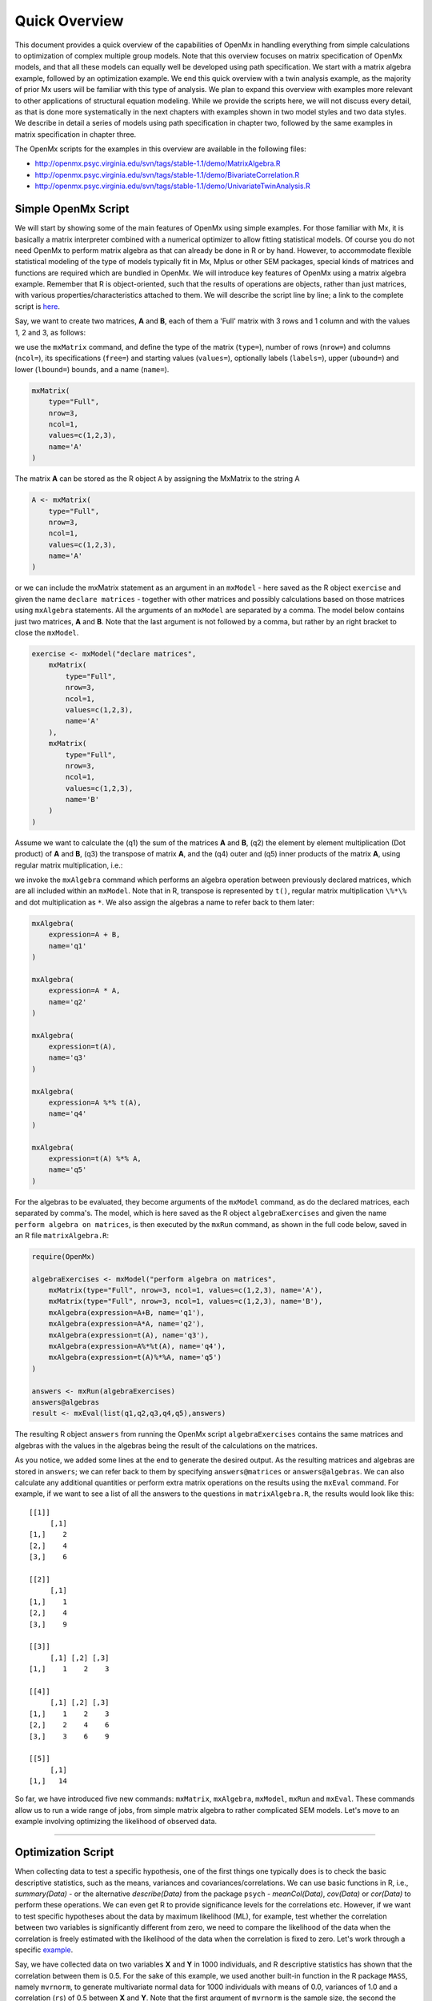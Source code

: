Quick Overview
==============

This document provides a quick overview of the capabilities of OpenMx in handling everything from simple calculations to optimization of complex multiple group models.  Note that this overview focuses on matrix specification of OpenMx models, and that all these models can equally well be developed using path specification.  We start with a matrix algebra example, followed by an optimization example.  We end this quick overview with a twin analysis example, as the majority of prior Mx users will be familiar with this type of analysis.  We plan to expand this overview with examples more relevant to other applications of structural equation modeling.  While we provide the scripts here, we will not discuss every detail, as that is done more systematically in the next chapters with examples shown in two model styles and two data styles.  We describe in detail a series of models using path specification in chapter two, followed by the same examples in matrix specification in chapter three.

The OpenMx scripts for the examples in this overview are available in the following files:

* http://openmx.psyc.virginia.edu/svn/tags/stable-1.1/demo/MatrixAlgebra.R
* http://openmx.psyc.virginia.edu/svn/tags/stable-1.1/demo/BivariateCorrelation.R
* http://openmx.psyc.virginia.edu/svn/tags/stable-1.1/demo/UnivariateTwinAnalysis.R


Simple OpenMx Script
--------------------

We will start by showing some of the main features of OpenMx using simple examples.  For those familiar with Mx, it is basically a matrix interpreter combined with a numerical optimizer to allow fitting statistical models.  Of course you do not need OpenMx to perform matrix algebra as that can already be done in R or by hand.  However, to accommodate flexible statistical modeling of the type of models typically fit in Mx, Mplus or other SEM packages, special kinds of matrices and functions are required which are bundled in OpenMx.  We will introduce key features of OpenMx using a matrix algebra example.  Remember that R is object-oriented, such that the results of operations are objects, rather than just matrices, with various properties/characteristics attached to them.  We will describe the script line by line; a link to the complete script is `here
<http://openmx.psyc.virginia.edu/svn/tags/stable-1.1/demo/MatrixAlgebra.R>`_.

Say, we want to create two matrices, **A** and **B**, each of them a 'Full' matrix with 3 rows and 1 column and with the values 1, 2 and 3, as follows:

.. math::
   :nowrap:

   \begin{eqnarray*}
   A = \left[ \begin{array}{r} 1 \\ 2 \\ 3 \\ \end{array} \right]
   & B = \left[ \begin{array}{r} 1 \\ 2 \\ 3 \\ \end{array} \right]
   \end{eqnarray*}

we use the ``mxMatrix`` command, and define the type of the matrix (``type=``), number of rows (``nrow=``) and columns (``ncol=``), its specifications (``free=``) and starting values (``values=``), optionally labels (``labels=``), upper (``ubound=``) and lower (``lbound=``) bounds, and a name (``name=``).

.. code-block:: r

    mxMatrix(
        type="Full", 
        nrow=3, 
        ncol=1, 
        values=c(1,2,3), 
        name='A'
    )
    
The matrix **A** can be stored as the R object ``A`` by assigning the MxMatrix to the string A

.. code-block:: r

    A <- mxMatrix(
        type="Full", 
        nrow=3, 
        ncol=1, 
        values=c(1,2,3), 
        name='A'
    )

or we can include the mxMatrix statement as an argument in an ``mxModel`` -  here saved as the R object ``exercise`` and given the name ``declare matrices`` - together with other matrices and possibly calculations based on those matrices using ``mxAlgebra`` statements.  All the arguments of an ``mxModel`` are separated by a comma.  The model below contains just two matrices, **A** and **B**.  Note that the last argument is not followed by a comma, but rather by an right bracket to close the ``mxModel``.

.. code-block:: r

    exercise <- mxModel("declare matrices",
        mxMatrix(
            type="Full", 
            nrow=3, 
            ncol=1, 
            values=c(1,2,3), 
            name='A'
        ),
        mxMatrix(
            type="Full", 
            nrow=3, 
            ncol=1, 
            values=c(1,2,3), 
            name='B'
        )
    )

Assume we want to calculate	the (q1) the sum of the matrices **A** and **B**, (q2) the element by element multiplication (Dot product) of **A** and **B**, (q3) the transpose of matrix **A**, and the (q4) outer and (q5) inner products of the matrix **A**, using regular matrix multiplication, i.e.:

.. math::
   :nowrap:

    \begin{eqnarray}
    q1 & = & A + B \\
    q2 & = & A . A \\
	q3 & = & t(A) \\
    q4 & = & A * t(A) \\
    q5 & = & t(A) * A
    \end{eqnarray}

we invoke the ``mxAlgebra`` command which performs an algebra operation between previously declared matrices, which are all included within an ``mxModel``.  Note that in R, transpose is represented by ``t()``, regular matrix multiplication ``\%*\%`` and dot multiplication as ``*``. We also assign the algebras a name to refer back to them later:

.. code-block:: r

    mxAlgebra(
        expression=A + B, 
        name='q1'
    )

    mxAlgebra(
        expression=A * A, 
        name='q2'
    )

    mxAlgebra(
        expression=t(A), 
        name='q3'
    )

    mxAlgebra(
        expression=A %*% t(A), 
        name='q4'
    )

    mxAlgebra(
        expression=t(A) %*% A, 
        name='q5'
    )

For the algebras to be evaluated, they become arguments of the ``mxModel`` command, as do the declared matrices, each separated by comma's.  The model, which is here saved as the R object ``algebraExercises`` and given the name ``perform algebra on matrices``, is then executed by the ``mxRun`` command, as shown in the full code below, saved in an R file ``matrixAlgebra.R``:

.. code-block:: r

    require(OpenMx)

    algebraExercises <- mxModel("perform algebra on matrices",
        mxMatrix(type="Full", nrow=3, ncol=1, values=c(1,2,3), name='A'),
        mxMatrix(type="Full", nrow=3, ncol=1, values=c(1,2,3), name='B'),      
        mxAlgebra(expression=A+B, name='q1'),
        mxAlgebra(expression=A*A, name='q2'),
        mxAlgebra(expression=t(A), name='q3'),		
        mxAlgebra(expression=A%*%t(A), name='q4'),
        mxAlgebra(expression=t(A)%*%A, name='q5')
    )

    answers <- mxRun(algebraExercises)
    answers@algebras
    result <- mxEval(list(q1,q2,q3,q4,q5),answers)	

The resulting R object ``answers`` from running the OpenMx script ``algebraExercises`` contains the same matrices and algebras with the values in the algebras being the result of the calculations on the matrices. 


As you notice, we added some lines at the end to generate the desired output.  As the resulting matrices and algebras are stored in ``answers``; we can refer back to them by specifying ``answers@matrices`` or ``answers@algebras``.  We can also calculate any additional quantities or perform extra matrix operations on the results using the ``mxEval`` command.  For example, if we want to see a list of all the answers to the questions in ``matrixAlgebra.R``, the results would look like this::

    [[1]]
         [,1]
    [1,]    2
    [2,]    4
    [3,]    6

    [[2]]
         [,1]
    [1,]    1
    [2,]    4
    [3,]    9

    [[3]]
         [,1] [,2] [,3]
    [1,]    1    2    3

    [[4]]
         [,1] [,2] [,3]
    [1,]    1    2    3
    [2,]    2    4    6
    [3,]    3    6    9

    [[5]]
         [,1]
    [1,]   14


So far, we have introduced five new commands: ``mxMatrix``, ``mxAlgebra``, ``mxModel``, ``mxRun`` and ``mxEval``.  These commands allow us to run a wide range of jobs, from simple matrix algebra to rather complicated SEM models.  Let's move to an example involving optimizing the likelihood of observed data.

------------

Optimization Script
-------------------

When collecting data to test a specific hypothesis, one of the first things one typically does is to check the basic descriptive statistics, such as the means, variances and covariances/correlations.  We can use basic functions in R, i.e., `summary(Data)` - or the alternative `describe(Data)` from the package ``psych`` - `meanCol(Data)`, `cov(Data)` or `cor(Data)` to perform these operations.  We can even get R to provide significance levels for the correlations etc.  However, if we want to test specific hypotheses about the data by maximum likelihood (ML), for example, test whether the correlation between two variables is significantly different from zero, we need to compare the likelihood of the data when the correlation is freely estimated with the likelihood of the data when the correlation is fixed to zero.  Let's work through a specific `example
<http://openmx.psyc.virginia.edu/svn/tags/stable-1.1/demo/BivariateCorrelation.R>`_.

Say, we have collected data on two variables **X** and **Y** in 1000 individuals, and R descriptive statistics has shown that the correlation between them is 0.5.  For the sake of this example, we used another built-in function in the R package ``MASS``, namely ``mvrnorm``, to generate multivariate normal data for 1000 individuals with means of 0.0, variances of 1.0 and a correlation (``rs``) of 0.5 between **X** and **Y**.  Note that the first argument of ``mvrnorm`` is the sample size, the second the vector of means, and the third the covariance matrix to be simulated.  We save the data in the object ``xy`` and create a vector of labels for the two selected variables, hence ``selVars``, which is used in the ``dimnames`` statement later on.  The `dimnames`` are expected to be a list with rows corresponding to subjects and columns to variables.  The rows are typically not labeled thus we use ``NULL``, the columns get the labels of the variables from ``selVars``.  The R functions ``summary()`` and ``cov()`` are used to verify that the simulations appear OK.

.. code-block:: r

    #Simulate Data
    require(MASS)
    set.seed(200)
    rs=.5
    xy <- mvrnorm (1000, c(0,0), matrix(c(1,rs,rs,1),2,2))
    testData <- xy
    selVars <- c('X','Y')
    dimnames(testData) <- list(NULL, selVars)
    summary(testData)
    cov(testData)

To evaluate the likelihood of a set of correlated data using SEM, we estimate a saturated model with free means, free variances and a covariance.  It is called a saturated model as estimated as many parameters as there are observed statistics (including both means and (co)variances).  Let's start with specifying the mean vector.  We use the ``mxMatrix`` command, provide the ``type``, here ``Full``, the number of rows and columns (``nnow=`` and ``ncol=``), respectively ``1`` and ``2``, the specification of free/fixed parameters (``free=T/F``), the starting values (``values=``), and a name.  Given all the elements of this **1x2** matrix are free, we can use ``free=TRUE``.  The starting values are provided using a list, i.e. ``c(0,0)``.  Finally, we are explicit in naming this matrix ``expMean``.  Thus the matrix command looks like this.  Note the soft tabs to improve readability.

.. code-block:: r

    bivCorModel <- mxModel("bivCor",
        mxMatrix(
            type="Full", 
            nrow=1, 
            ncol=2, 
            free=TRUE, 
            values=c(0,0), 
            name="expMean"
        ), 

Next, we need to specify the expected covariance matrix.  As this matrix is symmetric, we could estimate it directly as a symmetric matrix.  However, to avoid solutions that are not positive definite (and get us into optimization trouble), we will use a Cholesky decomposition.  Thus, we specify a lower triangular matrix (matrix with free elements on the diagonal and below the diagonal, and zero's above the diagonal), and multiply it with its transpose to generate a symmetric matrix.  We will use a ``mxMatrix`` command to specify the lower triangular matrix and a ``mxAlgebra`` command to set up the symmetric matrix.  The matrix is a **2x2** free lower matrix with starting values of ``0.5`` and the name "Chol".  We can now refer back to this matrix by its name in the ``mxAlgebra`` statement.  We use a regular multiplication of ``Chol`` with its transpose ``t(Chol)``, and name this as ``expCov``.  Note that we do not directly estimate the two variances and one covariance, but rather the three elements of a lower triangle of a matrix of the same size.  The number of elements in the lower triangle of a matrix are always the same as the number of elements in a symmetric matrix.

.. code-block:: r

        mxMatrix(
            type="Lower", 
            nrow=2, 
            ncol=2, 
            free=TRUE, 
            values=0.5, 
            name="Chol"
        ), 
        mxAlgebra(
            expression=Chol %*% t(Chol), 
            name="expCov"
        ), 

Now that we have specified our 'model', we need to supply the data.  This is done with the ``mxData`` command.  The first argument includes the actual data, in the type given by the second argument.  Type can be a covariance matrix (cov), a correlation matrix (cor), a matrix of cross-products (sscp) or raw data (raw).  We will use the latter option and read in the raw data directly from the simulated dataset ``testData``.

.. code-block:: r

        mxData(
            observed=testData, 
            type="raw"
        ), 

Next, we specify which objective function we wish to use to obtain the likelihood of the data.  Given we fit to the raw data, we use the full information maximum likelihood (FIML) objective function ``mxFIMLObjective``.  Its arguments are the expected covariance matrix (``covariance=``), generated using the ``mxMatrix`` and ``mxAlgebra`` commands as ``expCov``, and the expected means vector (``means=``), generated using the ``mxMatrix`` command as ``expMeans``, and ``dimnames``.
The ``dimnames`` are a type of label that is required to recognize the expected mean vector and expected covariance matrix and match up the rows and columns of the model with those of the data.  For a mean vector, the first element is always ``NULL`` given mean vectors always have one row.  The second element of the list should have the labels for the two variables ``c('X','Y')`` which we have previously assigned to the object ``selVars``.  For a covariance matrix, both elements are the labels for the two variables, thus ``selVars``.  Given the key piece of information for the columns of the mean vector and the rows and columns of the covariance matrix is the list of variables, that is the only element required for ``dimnames``.

.. code-block:: r

        mxFIMLObjective(
            covariance="expCov", 
            means="expMean",
            dimnames=selVars)
        )

All these elements become arguments of the ``mxModel`` command, seperated by comma's.  The first argument can be a name, as in this case "bivCor" or another model (see below).  The model is saved in an R object 'bivCorModel'.  This ``MxModel`` object - note the capital ``M`` in ``MxModel`` for the resulting R object compared to the lower case ``m`` in mxModel for the command - becomes the argument of the ``mxRun`` command, which evaluates the model and provides output - if the model ran successfully - using the following command.  Note that we have shrunk every command to one line to provide a better overview of the script here.

.. code-block:: r

    bivCorModel <- mxModel("bivCor",
        mxMatrix( type="Full", nrow=1, ncol=2, free=TRUE, values=c(0,0), name="expMean" ),
        mxMatrix( type="Lower", nrow=2, ncol=2, free=TRUE, values=0.5, name="Chol" ),
        mxAlgebra( expression=Chol %*% t(Chol), name="expCov", ),
        mxData( observed=testData, type="raw" ),
        mxFIMLObjective( covariance="expCov", means="expMean", dimnames=selVars)
    )

    bivCorFit <- mxRun(bivCorModel)

We can request various final values of the output using ``summary(bivCorFit)`` or the ``mxEval`` command.  In the following example, the simplest use case of ``mxEval`` is seen.  The name of a matrix or algebra is used, and ``mxEval`` returns the current value of that matrix or algebra.  See the :doc:`StyleGuide` for more advanced uses of the ``mxEval`` command.

.. code-block:: r

    EM <- mxEval(expMean, bivCorFit)
    EC <- mxEval(expCov, bivCorFit)
    LL <- mxEval(objective,bivCorFit)

These commands generate the following output::

    EM
                  X            Y
    [1,] 0.03211646 -0.004883803

    EC
              X         Y
    X 1.0092847 0.4813501
    Y 0.4813501 0.9935387

    LL
             [,1]
    [1,] 5415.772

Standard lists of data summary, parameter estimates and goodness-of-fit statistics can be obtained with the ``summary`` command.::

    > summary(bivCorFit)
             X                   Y            
    Min.   :-2.942561   Min.   :-3.296159  
    1st Qu.:-0.633711   1st Qu.:-0.596177  
    Median :-0.004139   Median :-0.010538  
    Mean   : 0.032116   Mean   :-0.004884  
    3rd Qu.: 0.739236   3rd Qu.: 0.598326  
    Max.   : 4.173841   Max.   : 4.006771  

    name  matrix row col parameter estimate error estimate
    1 <NA> expMean   1   1        0.032116456     0.02228409
    2 <NA> expMean   1   2       -0.004883803     0.02235021
    3 <NA>    Chol   1   1        1.004631642     0.01575904
    4 <NA>    Chol   2   1        0.479130899     0.02099642
    5 <NA>    Chol   2   2        0.874055066     0.01376876

    Observed statistics:  2000 
    Estimated parameters:  5 
    Degrees of freedom:  1995 
    -2 log likelihood:  5415.772 
    Saturated -2 log likelihood:  
    Chi-Square:   
    p:   
    AIC (Mx):  1425.772 
    BIC (Mx):  -4182.6 
    adjusted BIC: 
    RMSEA:  0

If we want to test whether the covariance/correlation between **X** and **Y** is significantly different from zero, we could fit a submodel and compare it with the previous saturated model.  Given that this model is essentially the same as the original, except for the covariance, we create a new mxModel (named ``bivCorModelSub``) with as first argument the old model (named ``bivCorModel``).  Then we only have to specify the matrix that needs to be changed, in this case the lower triangular matrix becomes essentially a diagonal matrix, obtained by fixing the off-diagonal elements to zero in the ``free`` and ``values`` arguments

.. code-block:: r

    #Test for Covariance=Zero
    bivCorModelSub <-mxModel(bivCorModel,
        mxMatrix(
            type="Diag", 
            nrow=2, 
            ncol=2,
            free=TRUE,
            name="Chol"
        ))

Or we can write it more succintly as follows:

.. code-block:: r

    bivCorModelSub <-mxModel(bivCorModel,
        mxMatrix( type="Diag", nrow=2, ncol=2, free=TRUE, name="Chol" ))

    bivCorFitSub <- mxRun(bivCorModelSub)


We can output the same information as for the saturated job, namely the expected means and covariance matrix and the likelihood, and then use R to calculate other statistics, such as the Chi-square goodness-of-fit.

.. code-block:: r

    EMs <- mxEval(expMean, bivCorFitSub)
    ECs <- mxEval(expCov, bivCorFitSub)
    LLs <- mxEval(objective, bivCorFitSub)
    Chi= LLs-LL;
    LRT= rbind(LL,LLs,Chi); LRT

------------

More in-depth Example
---------------------

Now that you have seen the basics of OpenMx, let us walk through an example in more detail.  We decided to use a twin model example for several reasons.  Even though you may not have any background in behavior genetics or genetic epidemiology, the example illustrates a number of features you are likely to encounter at some stage.  We will present the example in two ways: (i) path analysis representation, and (ii) matrix algebra representation.  Both give exactly the same answer, so you can choose either one or both to get some familiarity with the two approaches.

We will not go into detail about the theory of this model, as that has been done elsewhere (refs).  Briefly, twin studies rely on comparing the similarity of identical (monozygotic, MZ) and fraternal (dizygotic, DZ) twins to infer the role of genetic and environmental factors on individual differences.  As MZ twins have identical genotypes, similarity between MZ twins is a function of shared genes, and shared environmental factors.  Similarity between DZ twins is a function of some shared genes (on average they share 50% of their genes) and shared environmental factors.  A basic assumption of the classical twin study is that the MZ and DZ twins share environmental factors to the same extent.

The basic model typically fit to twin data from MZ and DZ twins reared together includes three sources of latent variables: additive genetic factors (**A**), shared environmental influences (**C**) and unique environmental factors (**E**),  We can estimate these three sources of variance from the observed variances, the MZ and the DZ covariance.  The expected variance is the sum of the three variance components (**A + C + E**).  The expected covariance for MZ twins is (**A + C**) and that of DZ twins is (**.5A + C**).  As MZ and DZ twins have different expected covariances, we have a multiple group model.

It has been standard in twin modeling to fit models to the raw data, as often data are missing on some co-twins.  When using FIML, we also need to specify the expected means.  There is no reason to expect that the variances are different for twin 1 and twin 2, neither are the means for twin 1 and twin 2 expected to differ.  This can easily be verified by fitting submodels to the saturated model, prior to fitting the **ACE** model.

Let us start by simulating twin data followed by fitting a series of models.  The `code
<http://openmx.psyc.virginia.edu/svn/tags/stable-1.1/demo/UnivariateTwinAnalysis.R>`_
includes both the twin data simulation and several OpenMx scripts to analyze the data.  We will describe each of the parts in turn and include the code for the specific part in the code blocks.  Note that a more extensive example is discussed later in :ref:`geneticepidemiology-matrix-specification`.

First, we simulate twin data using the ``mvrnorm`` R function.  If the additive genetic factors (**A**) account for 50% of the total variance and the shared environmental factors (**C**) for 30%, thus leaving 20% explained by specific environmental factors (**E**), then the expected MZ twin correlation is ``a^2 + c^2`` or 0.8 in this case, and the expected DZ twin correlation is 0.55, calculated as ``.5*a^2 + c^2``.  We simulate 1000 pairs of MZ and DZ twins each with zero means and a correlation matrix according to the values listed above.  We run some basic descriptive statistics on the simulated data, using regular R functions.

.. code-block:: r

    require(OpenMx)
    require(psych)
    require(MASS)

    set.seed(200)
    a2<-0.5     #Additive genetic variance component (a squared)
    c2<-0.3     #Common environment variance component (c squared)
    e2<-0.2     #Specific environment variance component (e squared)
    rMZ <- a2+c2
    rDZ <- .5*a2+c2
    DataMZ <- mvrnorm (1000, c(0,0), matrix(c(1,rMZ,rMZ,1),2,2))
    DataDZ <- mvrnorm (1000, c(0,0), matrix(c(1,rDZ,rDZ,1),2,2))

    selVars <- c('t1','t2')
	colnames(DataMZ) <- selVars
	colnames(DataDZ) <- selVars
    describe(DataMZ)
    describe(DataDZ)
    colMeans(DataMZ,na.rm=TRUE)
    colMeans(DataDZ,na.rm=TRUE)
    cov(DataMZ,use="complete")
    cov(DataDZ,use="complete")


We typically start with fitting a saturated model, estimating means, variances and covariances separately by order of the twins (twin 1 vs twin 2) and by zygosity (MZ vs DZ pairs), to establish the likelihood of the data.  This is essentially similar to the optimization script discussed above, except that we now have two variables (same variable for twin 1 and twin 2) and two groups (MZ and DZ). Thus, the saturated model will have two matrices for the expected means of MZs and DZs, and two for the expected covariances, generated from multiplying a lower triangular matrix with its transpose, one for each group.  The raw data are read in using the ``mxData`` command, and the corresponding objective function ``mxFIMLObjective`` applied.  

.. code-block:: r

    mxModel("MZ",
        mxMatrix(
            type="Full", 
            nrow=1, 
            ncol=2, 
            free=TRUE, 
            values=c(0,0), 
            name="expMeanMZ"), 
        mxMatrix(
            type="Lower", 
            nrow=2, 
            ncol=2,
            free=TRUE,
            values=.5,
            name="CholMZ"), 
        mxAlgebra(
            expression=CholMZ %*% t(CholMZ), 
            name="expCovMZ"), 
        mxData(
            observed=DataMZ, 
            type="raw"), 
        mxFIMLObjective(
            covariance="expCovMZ", 
            means="expMeanMZ",
            dimnames=selVars)
        )

Note that the ``mxModel`` statement for the DZ twins is almost identical to that for MZ twins, except for the names of the objects and data.  If the arguments to the OpenMx command are given in the default order (see i.e. ``?mxMatrix`` to open the help/reference page for that command), then it is not necessary to include the name of the argument.  Given we skip a few optional arguments, such as ``lbound`` and ``ubound``, the argument name ``name=`` is included to refer to the right argument.  For didactic purposes, we prefer the formatting used for the MZ group, with soft tabs and each argument on a separate line, etc.  (see list of formatting rules).  However, the experienced user may want to use a more compact form, as the one used for the DZ group.

.. code-block:: r            

    mxModel("DZ",
        mxMatrix("Full", 1, 2, T, c(0,0), name="expMeanDZ"), 
        mxMatrix("Lower", 2, 2, T, .5, name="CholDZ"), 
        mxAlgebra(CholDZ %*% t(CholDZ), name="expCovDZ"), 
        mxData(DataDZ, "raw"), 
        mxFIMLObjective("expCovDZ", "expMeanDZ", selVars))

The two models are then combined in a 'super'model which includes them as arguments.  Additional arguments are an ``mxAlgebra`` statement to add the objective funtions/likelihood of the two submodels.  To evaluate them simultaneously, we use the ``mxAlgebraObjective`` with the previous algebra as its argument.  The ``mxRun`` command is used to start optimization.

.. code-block:: r 

    twinSatModel <- mxModel("twinSat",
        mxModel("MZ",
            mxMatrix("Full", 1, 2, T, c(0,0), name="expMeanMZ"), 
            mxMatrix("Lower", 2, 2, T, .5, name="CholMZ"), 
            mxAlgebra(CholMZ %*% t(CholMZ), name="expCovMZ"), 
            mxData(DataMZ, type="raw"), 
            mxFIMLObjective("expCovMZ", "expMeanMZ", selVars)),
        mxModel("DZ",
            mxMatrix("Full", 1, 2, T, c(0,0), name="expMeanDZ"), 
            mxMatrix("Lower", 2, 2, T, .5, name="CholDZ"), 
            mxAlgebra(CholDZ %*% t(CholDZ), name="expCovDZ"), 
            mxData(DataDZ, type="raw"), 
            mxFIMLObjective("expCovDZ", "expMeanDZ", selVars)),
        mxAlgebra(MZ.objective + DZ.objective, name="minus2loglikelihood"), 
        mxAlgebraObjective("minus2loglikelihood")
    )
    twinSatFit <- mxRun(twinSatModel)

It is always helpful/advised to check the model specifications before interpreting the output.  Here we are interested in the values for the expected mean vectors and covariance matrices, and the goodness-of-fit statistics, including the likelihood, degrees of freedom, and any other derived indices, such as i.e. Akaike's Information Criterion, which can be obtained by ``summary(twinSatFit)``.

.. code-block:: r

    ExpMeanMZ <- mxEval(MZ.expMeanMZ, twinSatFit)
    ExpCovMZ <- mxEval(MZ.expCovMZ, twinSatFit)
    ExpMeanDZ <- mxEval(DZ.expMeanDZ, twinSatFit)
    ExpCovDZ <- mxEval(DZ.expCovDZ, twinSatFit)
    LL_Sat <- mxEval(objective, twinSatFit)

Before we move on to fit the ACE model to the same data, we may want to test some of the assumptions of the twin model, i.e. that the means and variances are the same for twin 1 and twin 2, and that they are the same for MZ and DZ twins.  This can be done as an omnibus test, or stepwise.  Let us start by equating the means for both twins, separately in the two groups.  We accomplish this by using the same label (just one label which will be reused by R) for the two free parameters for the means per group.  As the majority of the previous script stays the same, we start by copying the old model into a new one.  We then include the arguments of the model that require a change.

.. code-block:: r 

    twinSatModelSub1 <- mxModel(twinSatModel, name = "twinSatSub1")
    twinSatModelSub1$MZ$expMeanMZ <- mxMatrix("Full", 1, 2, TRUE, 0, "mMZ")
    twinSatModelSub1$MZ$expMeanMZ <- mxMatrix("Full", 1, 2, TRUE, 0, "mDZ")
    twinSatFitSub1 <- mxRun(twinSatModelSub1)

If we want to test if we can equate both means across twin order and zygosity at once, we will end up with the following specification.  Note that we use the same label across models for elements that need to be equated.

.. code-block:: r 

    twinSatModelSub2 <- mxModel(twinSatModelSub1, name = "twinSatSub2")
    twinSatModelSub2$MZ$expMeanMZ <- mxMatrix("Full", 1, 2, TRUE, 0, "mean")
    twinSatModelSub2$DZ$expMeanDZ <- mxMatrix("Full", 1, 2, TRUE, 0, "mean") 
    twinSatFitSub2 <- mxRun(twinSatModelSub2)

We can compare the likelihood of this submodel to that of the fully saturated model or the previous submodel using the results from ``mxEval`` commands with regular R algebra.  A summary of the model parameters, estimates and goodness-of-fit statistics can also be obtained using ``summary(twinSatFit)``.

.. code-block:: r

    LL_Sat <- mxEval(objective, twinSatFit)
    LL_Sub1 <- mxEval(objective, twinSatFitSub1)
    LRT1 <- LL_Sub1 - LL_Sat
    LL_Sub2 <- mxEval(objective, twinSatFitSub1)
    LRT2 <- LL_Sub2 - LL_Sat

One assumption of the classical twin study is that the variances of twin 1 and twin 2 are not significantly different, nor that they differ between MZ and DZ twins.  Although the principle of testing equality of variances across twin order and zygosity are the same as those of testing equality of means, in practice the test of variances are more complicated, because we do not directly estimate the variances, but rather use a Cholesky decomposition.  We thus first have to use algebra to extract the expected variances and then use constraints to equate the correct elements of the expected covariance matrices.  As this is an introductory chapter, we will leave that treatment for a later example and move to the latent variable model example.

Now, we are ready to specify the ACE model to test which sources of variance significantly contribute to the phenotype and estimate their best value.  The structure of this script is going to mimic that of the saturated model.  The main difference is that we no longer estimate the variance-covariance matrix directly, but express it as a function of the three sources of variance, **A**, **C** and **E**.  As the same sources are used for the MZ and the DZ group, the matrices which will represent them are part of the 'super'model.  As these sources are variances, which need to be positive, we typically use a Cholesky decomposition of the standard deviations (and effectively estimate **a** rather then **a^2**, see later for more in depth coverage).  Thus, we specify three separate matrices for the three sources of variance using the ``mxMatrix`` command and 'calculate' the variance components with the ``mxAlgebra`` command.  Note that there are a variety of ways to specify this model, we have picked one that corresponds well to previous Mx code, and has some intuitive appeal.

.. code-block:: r

    #Specify ACE Model
    twinACEModel <- mxModel("twinACE",
        mxModel("ACE",
            # Matrix expMean for expected mean vector for MZ and DZ twins    
            mxMatrix( type="Full", nrow=1, ncol=2, free=TRUE, values=20, label="mean", 
                name="expMean"), 
            # Matrices a, c, and e to store the a, c, and e path coefficients		
            mxMatrix( type="Full", nrow=1, ncol=1, free=TRUE, values=.6, label="a11", 
                name="a"),
            mxMatrix( type="Full", nrow=1, ncol=1, free=TRUE, values=.6, label="c11", 
                name="c"),
            mxMatrix( type="Full", nrow=1, ncol=1, free=TRUE, values=.6, label="e11", 
                name="e"),
            # Matrixes A, C, and E to compute A, C, and E variance components
            mxAlgebra( expression=a * t(a), name="A"),
            mxAlgebra( expression=c * t(c), name="C"),
            mxAlgebra( expression=e * t(e), name="E"),
            # Matrix expCovMZ for expected covariance matrix for MZ twins
            mxAlgebra( expression=  rbind(  cbind(A+C+E, A+C), 
                                            cbind(A+C,   A+C+E)), 
                name="expCovMZ"),
            # Matrix expCovMZ for expected covariance matrix for DZ twins
            mxAlgebra( expression=  rbind(  cbind(A+C+E,   .5%x%A+C), 
                                            cbind(.5%x%A+C, A+C+E)), 
                name="expCovDZ")
        ),
        mxModel("MZ",
            mxData( observed=DataMZ, type="raw"), 
            mxFIMLObjective( covariance="ACE.expCovMZ", means="ACE.expMean", 
                dimnames=selVars)
        ),
        mxModel("DZ", 
            mxData( observed=DataDZ, type="raw"), 
            mxFIMLObjective( covariance="ACE.expCovDZ", means="ACE.expMean", 
                dimnames=selVars)
        ),
        # Algebra to combine objective function of MZ and DZ groups
        mxAlgebra(MZ.objective + DZ.objective, name="minus2loglikelihood"), 
        mxAlgebraObjective("minus2loglikelihood")
    )
    twinACEFit <- mxRun(twinACEModel)

Relevant output can be generated with ``print`` or ``summary`` statements or specific output can be requested using the ``mxEval`` command.  Typically we would compare this model back to the saturated model to interpret its goodness-of-fit.  Parameter estimates are obtained and can easily be standardized.  A typical analysis would likely include the following output.

.. code-block:: r

    LL_ACE <- mxEval(objective, twinACEFit)
    LRT_ACE= LL_ACE - LL_Sat

    #Retrieve expected mean vector and expected covariance matrices
        MZc <- mxEval(ACE.expCovMZ, twinACEFit)
        DZc <- mxEval(ACE.expCovDZ, twinACEFit)
        M   <- mxEval(ACE.expMean, twinACEFit)
    #Retrieve the A, C, and E variance components
        A <- mxEval(ACE.A, twinACEFit)
        C <- mxEval(ACE.C, twinACEFit)
        E <- mxEval(ACE.E, twinACEFit)
    #Calculate standardized variance components
        V <- (A+C+E)
        a2 <- A/V
        c2 <- C/V
        e2 <- E/V
    #Build and print reporting table with row and column names
        ACEest <- rbind(cbind(A,C,E),cbind(a2,c2,e2)) 
        ACEest <- data.frame(ACEest, row.names=c("Variance Components","Standardized VC"))
        names(ACEest)<-c("A", "C", "E")
        ACEest; LL_ACE; LRT_ACE

Similarly to fitting submodels from the saturated model, we typically fit submodels of the ACE model to test the significance of the sources of variance.  One example is testing the significance of shared environmental factors by dropping the free parameter for ``c`` (fixing it to zero).  We call up the previous model and include the new specification for the matrix to be changed, and rerun.

.. code-block:: r

	twinAEModel <- mxRename(twinACEModel, "twinAE")
	twinAEModel$ACE.c <- mxMatrix(type="Full", nrow=1, ncol=1, 
		free=FALSE, values=.6, label="c11", name="c")

    twinAEFit <- mxRun(twinAEModel)

We discuss twin analysis examples in more detail in the detailed example code.  We hope we have given you some idea of the features of OpenMx.
